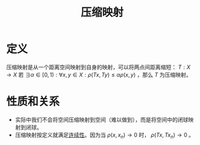 #+title: 压缩映射
#+roam_tags: 泛函分析
#+roam_alias:

* 定义
压缩映射是从一个距离空间映射到自身的映射，可以将两点间距离缩短：
\(T:X \to X\) 若 \(\exists \alpha \in [0,1):\forall x,y \in X:\rho(Tx, Ty)\leq \alpha\rho(x,y)\) ，那么 \(T\) 为压缩映射。
* 性质和关系
- 实际中我们不会将空间压缩映射到空间（难以做到），而是将空间中的闭球映射到闭球。
- 压缩映射按定义就满足[[file:20201011153834-连续映射.org][连续性]]。因为当 \(\rho(x,x_{n})\to 0\) 时， \(\rho(Tx, Tx_n)\to 0\) 。
